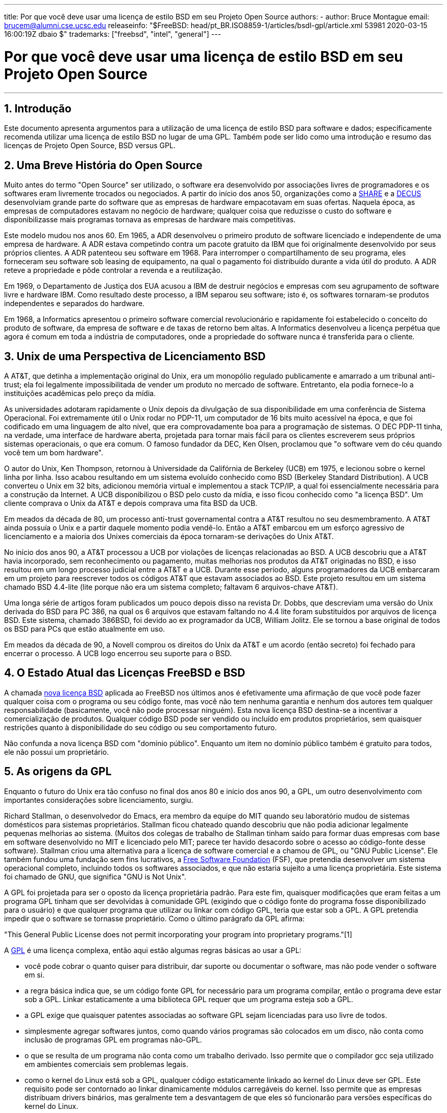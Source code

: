 ---
title: Por que você deve usar uma licença de estilo BSD em seu Projeto Open Source
authors:
  - author: Bruce Montague
    email: brucem@alumni.cse.ucsc.edu
releaseinfo: "$FreeBSD: head/pt_BR.ISO8859-1/articles/bsdl-gpl/article.xml 53981 2020-03-15 16:00:19Z dbaio $" 
trademarks: ["freebsd", "intel", "general"]
---

= Por que você deve usar uma licença de estilo BSD em seu Projeto Open Source
:doctype: article
:toc: macro
:toclevels: 1
:icons: font
:sectnums:
:sectnumlevels: 6
:source-highlighter: rouge
:experimental:
:toc-title: Índice
:part-signifier: Parte
:chapter-signifier: Capítulo
:appendix-caption: Apêndice
:table-caption: Tabela
:figure-caption: Figura
:example-caption: Exemplo

'''

toc::[]

[[intro]]
== Introdução

Este documento apresenta argumentos para a utilização de uma licença de estilo BSD para software e dados; especificamente recomenda utilizar uma licença de estilo BSD no lugar de uma GPL. Também pode ser lido como uma introdução e resumo das licenças de Projeto Open Source, BSD versus GPL.

[[history]]
== Uma Breve História do Open Source

Muito antes do termo "Open Source" ser utilizado, o software era desenvolvido por associações livres de programadores e os softwares eram livremente trocados ou negociados. A partir do início dos anos 50, organizações como a http://www.share.org[SHARE] e a http://www.decus.org[DECUS] desenvolviam grande parte do software que as empresas de hardware empacotavam em suas ofertas. Naquela época, as empresas de computadores estavam no negócio de hardware; qualquer coisa que reduzisse o custo do software e disponibilizasse mais programas tornava as empresas de hardware mais competitivas.

Este modelo mudou nos anos 60. Em 1965, a ADR desenvolveu o primeiro produto de software licenciado e independente de uma empresa de hardware. A ADR estava competindo contra um pacote gratuito da IBM que foi originalmente desenvolvido por seus próprios clientes. A ADR patenteou seu software em 1968. Para interromper o compartilhamento de seu programa, eles forneceram seu software sob leasing de equipamento, na qual o pagamento foi distribuído durante a vida útil do produto. A ADR reteve a propriedade e pôde controlar a revenda e a reutilização.

Em 1969, o Departamento de Justiça dos EUA acusou a IBM de destruir negócios e empresas com seu agrupamento de software livre e hardware IBM. Como resultado deste processo, a IBM separou seu software; isto é, os softwares tornaram-se produtos independentes e separados do hardware.

Em 1968, a Informatics apresentou o primeiro software comercial revolucionário e rapidamente foi estabelecido o conceito do produto de software, da empresa de software e de taxas de retorno bem altas. A Informatics desenvolveu a licença perpétua que agora é comum em toda a indústria de computadores, onde a propriedade do software nunca é transferida para o cliente.

[[unix-license]]
== Unix de uma Perspectiva de Licenciamento BSD

A AT&T, que detinha a implementação original do Unix, era um monopólio regulado publicamente e amarrado a um tribunal anti-trust; ela foi legalmente impossibilitada de vender um produto no mercado de software. Entretanto, ela podia fornece-lo a instituições acadêmicas pelo preço da mídia.

As universidades adotaram rapidamente o Unix depois da divulgação de sua disponibilidade em uma conferência de Sistema Operacional. Foi extremamente útil o Unix rodar no PDP-11, um computador de 16 bits muito acessível na época, e que foi codificado em uma linguagem de alto nível, que era comprovadamente boa para a programação de sistemas. O DEC PDP-11 tinha, na verdade, uma interface de hardware aberta, projetada para tornar mais fácil para os clientes escreverem seus próprios sistemas operacionais, o que era comum. O famoso fundador da DEC, Ken Olsen, proclamou que "o software vem do céu quando você tem um bom hardware".

O autor do Unix, Ken Thompson, retornou à Universidade da Califórnia de Berkeley (UCB) em 1975, e lecionou sobre o kernel linha por linha. Isso acabou resultando em um sistema evoluído conhecido como BSD (Berkeley Standard Distribution). A UCB converteu o Unix em 32 bits, adicionou memória virtual e implementou a stack TCP/IP, a qual foi essencialmente necessária para a construção da Internet. A UCB disponibilizou o BSD pelo custo da mídia, e isso ficou conhecido como "a licença BSD". Um cliente comprava o Unix da AT&T e depois comprava uma fita BSD da UCB.

Em meados da década de 80, um processo anti-trust governamental contra a AT&T resultou no seu desmembramento. A AT&T ainda possuía o Unix e a partir daquele momento podia vendê-lo. Então a AT&T embarcou em um esforço agressivo de licenciamento e a maioria dos Unixes comerciais da época tornaram-se derivações do Unix AT&T.

No início dos anos 90, a AT&T processou a UCB por violações de licenças relacionadas ao BSD. A UCB descobriu que a AT&T havia incorporado, sem reconhecimento ou pagamento, muitas melhorias nos produtos da AT&T originadas no BSD, e isso resultou em um longo processo judicial entre a AT&T e a UCB. Durante esse período, alguns programadores da UCB embarcaram em um projeto para reescrever todos os códigos AT&T que estavam associados ao BSD. Este projeto resultou em um sistema chamado BSD 4.4-lite (lite porque não era um sistema completo; faltavam 6 arquivos-chave AT&T).

Uma longa série de artigos foram publicados um pouco depois disso na revista Dr. Dobbs, que descreviam uma versão do Unix derivada do BSD para PC 386, na qual os 6 arquivos que estavam faltando no 4.4 lite foram substituídos por arquivos de licença BSD. Este sistema, chamado 386BSD, foi devido ao ex programador da UCB, William Jolitz. Ele se tornou a base original de todos os BSD para PCs que estão atualmente em uso.

Em meados da década de 90, a Novell comprou os direitos do Unix da AT&T e um acordo (então secreto) foi fechado para encerrar o processo. A UCB logo encerrou seu suporte para o BSD.

[[current-bsdl]]
== O Estado Atual das Licenças FreeBSD e BSD

A chamada http://www.opensource.org/licenses/bsd-license.php[nova licença BSD] aplicada ao FreeBSD nos últimos anos é efetivamente uma afirmação de que você pode fazer qualquer coisa com o programa ou seu código fonte, mas você não tem nenhuma garantia e nenhum dos autores tem qualquer responsabilidade (basicamente, você não pode processar ninguém). Esta nova licença BSD destina-se a incentivar a comercialização de produtos. Qualquer código BSD pode ser vendido ou incluído em produtos proprietários, sem quaisquer restrições quanto à disponibilidade do seu código ou seu comportamento futuro.

Não confunda a nova licença BSD com "domínio público". Enquanto um item no domínio público também é gratuito para todos, ele não possui um proprietário.

[[origins-gpl]]
== As origens da GPL

Enquanto o futuro do Unix era tão confuso no final dos anos 80 e início dos anos 90, a GPL, um outro desenvolvimento com importantes considerações sobre licenciamento, surgiu.

Richard Stallman, o desenvolvedor do Emacs, era membro da equipe do MIT quando seu laboratório mudou de sistemas domésticos para sistemas proprietários. Stallman ficou chateado quando descobriu que não podia adicionar legalmente pequenas melhorias ao sistema. (Muitos dos colegas de trabalho de Stallman tinham saído para formar duas empresas com base em software desenvolvido no MIT e licenciado pelo MIT; parece ter havido desacordo sobre o acesso ao código-fonte desse software). Stallman criou uma alternativa para a licença de software comercial e a chamou de GPL, ou "GNU Public License". Ele também fundou uma fundação sem fins lucrativos, a http://www.fsf.org[Free Software Foundation] (FSF), que pretendia desenvolver um sistema operacional completo, incluindo todos os softwares associados, e que não estaria sujeito a uma licença proprietária. Este sistema foi chamado de GNU, que significa "GNU is Not Unix".

A GPL foi projetada para ser o oposto da licença proprietária padrão. Para este fim, quaisquer modificações que eram feitas a um programa GPL tinham que ser devolvidas à comunidade GPL (exigindo que o código fonte do programa fosse disponibilizado para o usuário) e que qualquer programa que utilizar ou linkar com código GPL, teria que estar sob a GPL. A GPL pretendia impedir que o software se tornasse proprietário. Como o último parágrafo da GPL afirma:

"This General Public License does not permit incorporating your program into proprietary programs."[1]

A http://www.opensource.org/licenses/gpl-license.php[GPL] é uma licença complexa, então aqui estão algumas regras básicas ao usar a GPL:

* você pode cobrar o quanto quiser para distribuir, dar suporte ou documentar o software, mas não pode vender o software em si.
* a regra básica indica que, se um código fonte GPL for necessário para um programa compilar, então o programa deve estar sob a GPL. Linkar estaticamente a uma biblioteca GPL requer que um programa esteja sob a GPL.
* a GPL exige que quaisquer patentes associadas ao software GPL sejam licenciadas para uso livre de todos.
* simplesmente agregar softwares juntos, como quando vários programas são colocados em um disco, não conta como inclusão de programas GPL em programas não-GPL.
* o que se resulta de um programa não conta como um trabalho derivado. Isso permite que o compilador gcc seja utilizado em ambientes comerciais sem problemas legais.
* como o kernel do Linux está sob a GPL, qualquer código estaticamente linkado ao kernel do Linux deve ser GPL. Este requisito pode ser contornado ao linkar dinamicamente módulos carregáveis do kernel. Isso permite que as empresas distribuam drivers binários, mas geralmente tem a desvantagem de que eles só funcionarão para versões específicas do kernel do Linux.

Devido em parte à sua complexidade, em muitas partes do mundo hoje as legalidades da GPL estão sendo ignoradas em relação ao Linux e softwares relacionados. As ramificações de longo prazo por causa disso não são claras.

[[origins-lgpl]]
== As origens do Linux e da LGPL

Enquanto as guerras comerciais do Unix se intensificavam, o kernel do Linux foi desenvolvido como um clone do PC Unix. Linus Torvalds credita a existência do compilador GNU C e das ferramentas GNU associadas pela existência do Linux. Ele colocou o kernel do Linux sob a GPL.

Lembre-se de que a GPL requer que qualquer software que seja estaticamente linkado a um código GPL, também seja colocado sob a GPL. O código fonte desse software deve ser disponibilizado ao usuário do programa. O link dinâmico, no entanto, não é considerado uma violação da GPL. A pressão para colocar aplicativos proprietários no Linux tornou-se esmagadora. Tais aplicativos geralmente precisavam se linkar a bibliotecas do sistema. Isso resultou em uma versão modificada da GPL chamada http://www.opensource.org/licenses/lgpl-license.php[LGPL] ("Library", e depois renomeado para "Lesser", GPL). A LGPL permite que o código proprietário faça link com à biblioteca GNU C, glibc. Você não precisa liberar o código fonte que foi linkado dinamicamente a uma biblioteca LGPL.

Se você linkar estaticamente uma aplicação com a glibc, o que geralmente é necessário em sistemas embarcados, não será possível manter seu aplicativo proprietário, isto é, o código fonte deve ser liberado. Tanto a GPL quanto a LGPL requerem que qualquer software sob suas licenças liberem quaisquer modificações no código fonte.

[[orphaning]]
== Licenças Open Source e o Problema dos Softwares Orfãos

Um problema sério associado ao software proprietário é conhecido como "orphaning". Isso ocorre quando um simples negócio falha ou quando uma mudança na estratégia de um produto faz com que uma cadeia de sistemas e empresas que dependiam deste produto, também falhem por motivos que estão fora de seus controles. Décadas de experiência mostraram que o tamanho ou o sucesso momentâneo de um fornecedor de software não é uma garantia de que seu software permanecerá disponível, pois as condições e estratégias atuais do mercado podem mudar rapidamente.

A GPL tenta impedir o software órfão cortando o link para a propriedade intelectual proprietária.

Uma licença BSD concede a uma pequena empresa o equivalente a um software-in-escrow sem quaisquer complicações ou custos legais. Se um programa licenciado pela BSD se torna órfão, uma empresa pode simplesmente assumir, de maneira proprietária, o programa do qual eles são dependentes. Uma situação ainda melhor ocorre quando uma base de código BSD é mantida por um pequeno consórcio informal, uma vez que o processo de desenvolvimento não depende da sobrevivência de uma única empresa ou de uma linha de produtos. A capacidade de sobrevivência da equipe de desenvolvimento quando eles estão mentalmente seguros é muito mais importante do que a simples disponibilidade física do código-fonte.

[[license-cannot]]
== O que uma licença não pode fazer

Nenhuma licença pode garantir disponibilidade futura do software. Embora um detentor de direitos autorais possa tradicionalmente mudar os termos de um direito autoral a qualquer momento, a presunção na comunidade BSD é de que tal tentativa simplesmente faz com que o código fonte seja derivado (fork).

A GPL proíbe explicitamente a revogação da licença. Ocorreu no entanto, que uma empresa (Mattel) comprou um copyright GPL (cphack), e revogou todo o direito autoral, foi a tribunal e conseguiu prevalecer [2]. Ou seja, eles revogaram legalmente toda a distribuição e todos os trabalhos derivados com base nos direitos autorais. Se isso pode acontecer com uma distribuição maior e mais dispersa, fica uma questão em aberto; Há também alguma confusão sobre se o software estava realmente sob a GPL.

Em outro exemplo, a Red Hat comprou a Cygnus, uma empresa de engenharia que havia assumido o desenvolvimento das ferramentas de compilação da FSF. A Cygnus foi capaz de fazer isso porque eles desenvolveram um modelo de negócios no qual eles vendiam suporte para o software GNU. Isso permitiu que eles empregassem cerca de 50 engenheiros e os orientassem na direção dos programas, contribuindo com a preponderância de modificações. Como afirma Donald Rosenberg, "projetos usando licenças como a GPL ... vivem sob constante ameaça de que alguém assuma o projeto produzindo uma versão melhor do código e fazendo isso mais rápido que os proprietários originais". [3]

[[gpl-advantages]]
== Vantagens e Desvantagens da GPL

Um motivo comum para usar a GPL é ao modificar ou criar extensões ao compilador gcc. Isso é particularmente apropriado quando se trabalha com CPUs especiais únicas em ambientes em que todos os custos de software provavelmente são considerados como despesas gerais, com expectativas mínimas de que outros usarão o compilador resultante.

A GPL também é atraente para pequenas empresas que vendem CDs em um ambiente em que o "buy-low, sell-high" ainda pode dar ao usuário final um produto muito barato. Também é atraente para empresas que esperam sobreviver fornecendo várias formas de suporte técnico, incluindo documentação, para o mundo da propriedade intelectual GPL.

Um uso menos divulgado e não intencional da GPL é que ela é muito favorável a grandes empresas que querem minar empresas de software. Em outras palavras, a GPL é bem adequada para uso como arma de marketing, reduzindo potencialmente o benefício econômico geral e contribuindo para o comportamento monopolista.

A GPL pode representar um problema real para aqueles que desejam comercializar e lucrar com software. Por exemplo, a GPL aumenta a dificuldade que um estudante de pós-graduação terá em formar diretamente uma empresa para comercializar seus resultados de pesquisa, ou a dificuldade que um aluno terá em ingressar em uma empresa com a suposição de que um promissor projeto de pesquisa será comercializado.

Para aqueles que precisam trabalhar com implementações linkadas estaticamente em vários modelos de software, a GPL é geralmente uma licença ruim, porque impede o uso de implementações proprietárias dos modelos. A GPL minimiza, assim, o número de programas que podem ser compilados usando o modelo GPL. A GPL tinha como objetivo não fornecer um mecanismo para desenvolver um padrão na engenharia de produtos proprietários. (Isso não se aplica a aplicativos Linux porque eles não usam links estáticos, em vez disso, usam uma trap-based API.)

A GPL tenta fazer com que os programadores contribuam para um conjunto de programas em desenvolvimento, para então competir na distribuição e suporte deste conjunto. Essa situação não é realista para muitos dos padrões de sistema exigidos, que podem ser aplicados em ambientes amplamente diferentes, e que exigem personalização comercial ou integração com padrões legados sob licenças existentes (não-GPL). Os sistemas real-time usam frequentemente links estáticos, de modo que a GPL e a LGPL são definitivamente consideradas problemas potenciais por muitas empresas de sistemas embarcados.

A GPL é uma tentativa de manter os trabalhos disponíveis, independentemente da demanda nos estágios de pesquisa e desenvolvimento. Isso maximiza os benefícios para pesquisadores e desenvolvedores, a um custo desconhecido para aqueles que se beneficiariam de uma distribuição mais ampla.

A GPL foi projetada para impedir que os resultados de uma pesquisa sejam transferidos para produtos proprietários. Este passo é frequentemente considerado o último passo no pipeline tradicional de transferência de tecnologia e é geralmente o mais difícil mesmo sob as melhores circunstâncias; a GPL pretendia tornar isso impossível.

[[bsd-advantages]]
== Vantagens da licença BSD

Uma licença de estilo BSD é uma boa opção para pesquisas de longa duração ou outros projetos que precisam de um ambiente de desenvolvimento que:

* tem custo próximo a zero
* irá evoluir durante um longo período de tempo
* permite que qualquer pessoa mantenha a opção de comercializar os resultados finais com problemas legais mínimos.

Esta consideração final pode muitas vezes ser a dominante, como foi quando o projeto Apache decidiu sua licença:

"Este tipo de licença é ideal para promover o uso de um corpo de referência de código que implementa um protocolo para um serviço comum. Esta é outra razão pela qual a escolhemos para o grupo Apache - muitos de nós queriam que o HTTP sobrevivesse e se tornasse um verdadeiro padrão multipartidário, e não nos importaríamos nem um pouco se a Microsoft ou a Netscape escolhessem incorporar nosso mecanismo HTTP ou qualquer outro componente de nosso código em seus produtos, se isso ajudasse a manter o objetivo comum de manter o HTTP universal... Tudo isso significa que, estrategicamente falando, o projeto precisa manter ímpeto suficiente e que os participantes percebam um maior valor contribuindo com seu código para o projeto, mesmo código que teria valor se fosse mantido proprietário."

Os desenvolvedores tendem a achar a licença BSD atrativa, pois ela mantém os problemas legais fora do caminho e permite que eles façam o que quiserem com o código. Em contraste, aqueles que esperam principalmente usar um sistema em vez de programá-lo, ou que esperam que outros evoluam o código, ou aqueles que não esperam ganhar a vida com seu trabalho associado ao sistema (como funcionários do governo), achem a GPL atraente, porque força o código desenvolvido por outros a ser dado a eles de volta e impede que os seus empregadores retenham os direitos autorais e, portanto, potencialmente "enterra" o problema de software órfão. Se você quiser forçar seus concorrentes a ajudá-lo, a GPL é atraente.

Uma licença BSD não é simplesmente um presente. A pergunta "por que devemos ajudar nossos concorrentes ou deixá-los roubar nosso trabalho?" surge frequentemente em relação a uma licença BSD. Sob uma licença BSD, se uma empresa vier a dominar um nicho de produto que outros consideram estratégico, as outras empresas podem, com esforço mínimo, formar um mini consórcio visando restabelecer a paridade, contribuindo para uma variante BSD competitiva que aumente a competição e a justiça no mercado. Isso permite que cada empresa acredite que será capaz de lucrar com alguma vantagem que ela possa proporcionar, ao mesmo tempo em que contribui para a flexibilidade e eficiência econômica. Quanto mais rápido e fácil os membros cooperantes puderem fazer isso, maior sucesso eles terão. Uma licença BSD é essencialmente uma licença minimamente complicada que permite tal comportamento.

Um efeito chave da GPL é fazer com que um sistema Open Source completo e competitivo seja amplamente disponibilizado ao custo de mídia, e isso é uma meta razoável. Uma licença no estilo BSD, em conjunto com consórcios ad-hoc de indivíduos, pode atingir essa meta sem destruir as premissas econômicas construídas em torno da implementação final do pipeline de transferência de tecnologia.

[[recommendations]]
== Recomendações Específicas para usar uma licença BSD

* A licença BSD é preferível para a transferência de resultados de pesquisa de uma maneira que seja largamente implantada e que mais beneficie uma economia. Como tal, as agências de financiamento de pesquisa, como a NSF, ONR e DARPA, devem encorajar nas fases iniciais dos projetos de pesquisa financiados, a adoção de licenças de estilo BSD para software, dados, resultados e hardware aberto. Eles também devem incentivar a formação de padrões baseados em sistemas Open Source implementados e projetos Open Source em andamento.
* A política do governo deve minimizar os custos e as dificuldades de passar da pesquisa para a implantação. Quando possível, os subsídios devem exigir que os resultados estejam disponíveis sob uma licença de estilo BSD amigável à comercialização.
* Em muitos casos, os resultados de longo prazo de uma licença de estilo BSD refletem com mais precisão os objetivos proclamados na carta de pesquisa das universidades do que no que ocorre quando os resultados são protegidos por direitos autorais ou patenteados e sujeitos ao licenciamento universitário proprietário. Existem evidências casuais de que as universidades são financeiramente mais bem recompensadas a longo prazo, divulgando resultados de pesquisa e apelando para doações de ex-alunos de sucesso comercial.
* As empresas há muito reconheceram que a criação de padrões de facto é uma técnica de marketing fundamental. A licença BSD serve bem a essa função se uma empresa tiver realmente uma vantagem exclusiva na evolução do sistema. A licença é legalmente atraente para o público mais amplo, enquanto a expertise da empresa garante o seu controle. Há momentos em que a GPL pode ser o veículo apropriado para uma tentativa de criar tal padrão, especialmente quando se tenta prejudicar ou cooptar outras pessoas. A GPL, no entanto, penaliza a evolução desse padrão, porque promove um conjunto em vez de um padrão comercialmente aplicável. O uso de tal conjunto constantemente sofre um aumento de problemas legais e comerciais. E pode não ser possível misturar padrões quando alguns estão sob a GPL e outros não. Um verdadeiro padrão técnico não deve obrigar a exclusão de outros padrões por razões não técnicas.
* As empresas interessadas em promover um padrão em evolução, que pode se tornar o núcleo dos produtos comerciais de outras empresas, devem ter cuidado com a GPL. Independentemente da licença usada, o software resultante geralmente será transferido para quem realmente faz a maioria das alterações de engenharia e que mais entende o estado do sistema. A GPL simplesmente adiciona mais atrito legal ao resultado.
* Grandes empresas, nas quais código Open Source é desenvolvido, devem estar cientes de que os programadores apreciam o Open Source porque ele deixa o software disponível para o funcionário quando ele mudar de empregador. Algumas empresas encorajam esse comportamento como uma vantagem de emprego, especialmente quando o software em questão não é diretamente estratégico. Trata-se, na verdade, de um benefício antecipado com possíveis custos de oportunidade perdidas, mas sem custos diretos. Incentivar os funcionários a trabalhar pela aclamação dos colegas fora da empresa é um benefício barato que uma uma empresa pode, por vezes, fornecer com desvantagem quase zero.
* Pequenas empresas com projetos de software vulneráveis ao software órfão, devem tentar usar a licença BSD sempre que possível. Empresas de todos os portes devem considerar a formação de tais projetos Open Source quando for vantajoso manter mínimas as despesas legais e organizacionais associadas a um verdadeiro projeto Open Source de estilo BSD.
* As organizações sem fins lucrativos devem participar de projetos Open Source sempre que possível. Para minimizar os problemas de engenharia de software, como a mistura de código sob diferentes licenças, as licenças no estilo BSD devem ser incentivadas. Desconfiar da GPL deve ser particularmente o caso de organizações sem fins lucrativos que interagem com o mundo de desenvolvimento. Em alguns locais onde a aplicação da lei se torna um exercício caro, a simplicidade da nova licença BSD, em comparação com a GPL, pode ser de considerável vantagem.

[[conclusion]]
== Conclusão

Em contraste com a GPL, que é projetada para impedir a comercialização proprietária do código Open Source, a licença BSD impõe restrições mínimas sobre o comportamento futuro. Isso permite que o código BSD permaneça como código aberto ou se integre a soluções comerciais, à medida que as necessidades de um projeto ou empresa mudam. Em outras palavras, a licença BSD não se torna uma bomba-relógio legal em nenhum ponto do processo de desenvolvimento.

Além disso, como a licença BSD não vem com a complexidade legal das licenças GPL ou LGPL, ela permite que desenvolvedores e empresas gastem seu tempo criando e promovendo um bom código, em vez de se preocupar se esse código viola algum licenciamento.

[[addenda]]
== Referências Bibliográficas

[.programlisting]
....

[1] http://www.gnu.org/licenses/gpl.html

[2] http://archives.cnn.com/2000/TECH/computing/03/28/cyberpatrol.mirrors/

[3] Open Source: the Unauthorized White Papers, Donald K. Rosenberg, IDG Books,
    2000. Quotes are from page 114, ``Effects of the GNU GPL''.

[4] In the "What License to Use?" section of
    http://www.oreilly.com/catalog/opensources/book/brian.html

This whitepaper is a condensation of an original work available at
http://alumni.cse.ucsc.edu/~brucem/open_source_license.htm
....
